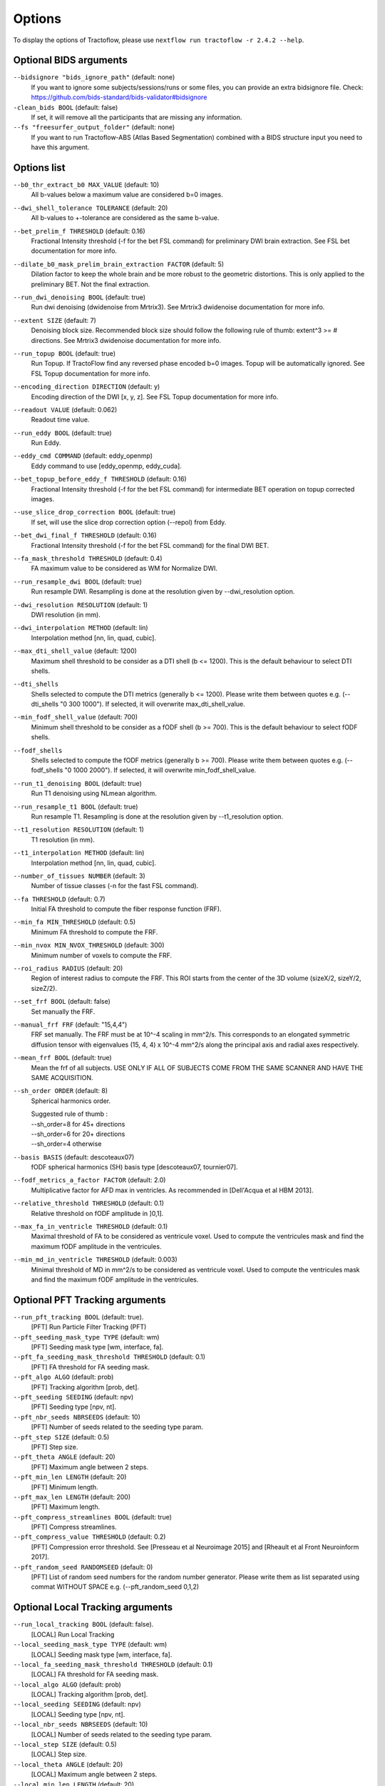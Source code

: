Options
=======

To display the options of Tractoflow, please use
``nextflow run tractoflow -r 2.4.2 --help``.

Optional BIDS arguments
------------

``--bidsignore "bids_ignore_path"`` (default: none)
  If you want to ignore some subjects/sessions/runs or some files, you can provide an extra bidsignore file.
  Check: https://github.com/bids-standard/bids-validator#bidsignore


``-clean_bids BOOL`` (default: false)
  If set, it will remove all the participants that are missing any information.


``--fs "freesurfer_output_folder"`` (default: none)
  If you want to run Tractoflow-ABS (Atlas Based Segmentation) combined with a BIDS structure input
  you need to have this argument.

Options list
------------

``--b0_thr_extract_b0 MAX_VALUE``  (default: 10)
    All b-values below a maximum value are considered b=0 images.

``--dwi_shell_tolerance TOLERANCE`` (default: 20)
    All b-values to +-tolerance are considered as the same b-value.

``--bet_prelim_f THRESHOLD`` (default: 0.16)
    Fractional Intensity threshold (-f for the bet FSL command) for preliminary DWI brain extraction.
    See FSL bet documentation for more info.

``--dilate_b0_mask_prelim_brain_extraction FACTOR`` (default: 5)
    Dilation factor to keep the whole brain and be more robust to the geometric distortions.
    This is only applied to the preliminary BET. Not the final extraction.

``--run_dwi_denoising BOOL`` (default: true)
    Run dwi denoising (dwidenoise from Mrtrix3).
    See Mrtrix3 dwidenoise documentation for more info.

``--extent SIZE`` (default: 7)
    Denoising block size.
    Recommended block size should follow the following rule of thumb: extent^3 >= # directions.
    See Mrtrix3 dwidenoise documentation for more info.

``--run_topup BOOL`` (default: true)
    Run Topup.
    If TractoFlow find any reversed phase encoded b=0 images. Topup
    will be automatically ignored. See FSL Topup documentation for more info.

``--encoding_direction DIRECTION`` (default: y)
    Encoding direction of the DWI [x, y, z].
    See FSL Topup documentation for more info.

``--readout VALUE`` (default: 0.062)
    Readout time value.

``--run_eddy BOOL`` (default: true)
    Run Eddy.

``--eddy_cmd COMMAND`` (default: eddy_openmp)
    Eddy command to use [eddy_openmp, eddy_cuda].

``--bet_topup_before_eddy_f THRESHOLD`` (default: 0.16)
    Fractional Intensity threshold (-f for the bet FSL command) for intermediate BET operation
    on topup corrected images.

``--use_slice_drop_correction BOOL`` (default: true)
    If set, will use the slice drop correction option (--repol) from Eddy.

``--bet_dwi_final_f THRESHOLD`` (default: 0.16)
    Fractional Intensity threshold (-f for the bet FSL command) for the final DWI BET.

``--fa_mask_threshold THRESHOLD`` (default: 0.4)
    FA maximum value to be considered as WM for Normalize DWI.

``--run_resample_dwi BOOL`` (default: true)
    Run resample DWI.
    Resampling is done at the resolution given by --dwi_resolution option.

``--dwi_resolution RESOLUTION`` (default: 1)
    DWI resolution (in mm).

``--dwi_interpolation METHOD`` (default: lin)
    Interpolation method [nn, lin, quad, cubic].

``--max_dti_shell_value`` (default: 1200)
    Maximum shell threshold to be consider as a DTI shell (b <= 1200).
    This is the default behaviour to select DTI shells.

``--dti_shells``
    Shells selected to compute the DTI metrics (generally b <= 1200).
    Please write them between quotes e.g. (--dti_shells "0 300 1000").
    If selected, it will overwrite max_dti_shell_value.

``--min_fodf_shell_value`` (default: 700)
    Minimum shell threshold to be consider as a fODF shell (b >= 700).
    This is the default behaviour to select fODF shells.

``--fodf_shells``
    Shells selected to compute the fODF metrics (generally b >= 700).
    Please write them between quotes e.g. (--fodf_shells "0 1000 2000").
    If selected, it will overwrite min_fodf_shell_value.

``--run_t1_denoising BOOL`` (default: true)
    Run T1 denoising using NLmean algorithm.

``--run_resample_t1 BOOL`` (default: true)
    Run resample T1.
    Resampling is done at the resolution given by --t1_resolution option.

``--t1_resolution RESOLUTION`` (default: 1)
    T1 resolution (in mm).

``--t1_interpolation METHOD`` (default: lin)
    Interpolation method [nn, lin, quad, cubic].

``--number_of_tissues NUMBER`` (default: 3)
    Number of tissue classes (-n for the fast FSL command).

``--fa THRESHOLD`` (default: 0.7)
    Initial FA threshold to compute the fiber response function (FRF).

``--min_fa MIN_THRESHOLD`` (default: 0.5)
    Minimum FA threshold to compute the FRF.

``--min_nvox MIN_NVOX_THRESHOLD`` (default: 300)
    Minimum number of voxels to compute the FRF.

``--roi_radius RADIUS`` (default: 20)
    Region of interest radius to compute the FRF.
    This ROI starts from the center of the 3D volume (sizeX/2, sizeY/2, sizeZ/2).

``--set_frf BOOL`` (default: false)
    Set manually the FRF.

``--manual_frf FRF`` (default: "15,4,4")
    FRF set manually. The FRF must be at 10^-4 scaling in mm^2/s.
    This corresponds to an elongated symmetric diffusion tensor with eigenvalues (15, 4, 4) x 10^-4 mm^2/s along the principal axis and radial axes respectively.

``--mean_frf BOOL`` (default: true)
    Mean the frf of all subjects.
    USE ONLY IF ALL OF SUBJECTS COME FROM THE SAME SCANNER
    AND HAVE THE SAME ACQUISITION.

``--sh_order ORDER`` (default: 8)
    Spherical harmonics order.

    | Suggested rule of thumb :
    | --sh_order=8 for 45+ directions
    | --sh_order=6 for 20+ directions
    | --sh_order=4 otherwise

``--basis BASIS`` (default: descoteaux07)
    fODF spherical harmonics (SH) basis type [descoteaux07, tournier07].

``--fodf_metrics_a_factor FACTOR`` (default: 2.0)
    Multiplicative factor for AFD max in ventricles.
    As recommended in [Dell'Acqua et al HBM 2013].

``--relative_threshold THRESHOLD`` (default: 0.1)
    Relative threshold on fODF amplitude in ]0,1].

``--max_fa_in_ventricle THRESHOLD`` (default: 0.1)
    Maximal threshold of FA to be considered as ventricule voxel.
    Used to compute the ventricules mask and find the maximum fODF amplitude in the ventricules.

``--min_md_in_ventricle THRESHOLD`` (default: 0.003)
    Minimal threshold of MD in mm^2/s to be considered as ventricule voxel.
    Used to compute the ventricules mask and find the maximum fODF amplitude in the ventricules.


Optional PFT Tracking arguments
------------

``--run_pft_tracking BOOL`` (default: true).
    [PFT] Run Particle Filter Tracking (PFT)

``--pft_seeding_mask_type TYPE`` (default: wm)
    [PFT] Seeding mask type [wm, interface, fa].

``--pft_fa_seeding_mask_threshold THRESHOLD`` (default: 0.1)
    [PFT] FA threshold for FA seeding mask.

``--pft_algo ALGO`` (default: prob)
    [PFT] Tracking algorithm [prob, det].

``--pft_seeding SEEDING`` (default: npv)
    [PFT] Seeding type [npv, nt].

``--pft_nbr_seeds NBRSEEDS``  (default: 10)
    [PFT] Number of seeds related to the seeding type param.

``--pft_step SIZE`` (default: 0.5)
    [PFT] Step size.

``--pft_theta ANGLE`` (default: 20)
    [PFT] Maximum angle between 2 steps.

``--pft_min_len LENGTH`` (default: 20)
    [PFT] Minimum length.

``--pft_max_len LENGTH`` (default: 200)
    [PFT] Maximum length.

``--pft_compress_streamlines BOOL`` (default: true)
    [PFT] Compress streamlines.

``--pft_compress_value THRESHOLD`` (default: 0.2)
    [PFT] Compression error threshold.
    See [Presseau et al Neuroimage 2015] and [Rheault et al Front Neuroinform 2017].

``--pft_random_seed RANDOMSEED`` (default: 0)
    [PFT] List of random seed numbers for the random number generator.
    Please write them as list separated using commat WITHOUT SPACE e.g. (--pft_random_seed 0,1,2)


Optional Local Tracking arguments
------------

``--run_local_tracking BOOL`` (default: false).
    [LOCAL] Run Local Tracking

``--local_seeding_mask_type TYPE`` (default: wm)
    [LOCAL] Seeding mask type [wm, interface, fa].

``--local_fa_seeding_mask_threshold THRESHOLD`` (default: 0.1)
    [LOCAL] FA threshold for FA seeding mask.

``--local_algo ALGO`` (default: prob)
    [LOCAL] Tracking algorithm [prob, det].

``--local_seeding SEEDING`` (default: npv)
    [LOCAL] Seeding type [npv, nt].

``--local_nbr_seeds NBRSEEDS``  (default: 10)
    [LOCAL] Number of seeds related to the seeding type param.

``--local_step SIZE`` (default: 0.5)
    [LOCAL] Step size.

``--local_theta ANGLE`` (default: 20)
    [LOCAL] Maximum angle between 2 steps.

``--local_min_len LENGTH`` (default: 20)
    [LOCAL] Minimum length.

``--local_max_len LENGTH`` (default: 200)
    [LOCAL] Maximum length.

``--local_compress_streamlines BOOL`` (default: true)
    [LOCAL] Compress streamlines.

``--local_compress_value THRESHOLD`` (default: 0.2)
    [LOCAL] Compression error threshold.
    See [Presseau et al Neuroimage 2015] and [Rheault et al Front Neuroinform 2017].

``--local_random_seed RANDOMSEED`` (default: 0)
    [LOCAL] List of random seed numbers for the random number generator.
    Please write them as list separated using commat WITHOUT SPACE e.g. (--local_random_seed 0,1,2)

``--template_t1 PATH`` (default: /human-data/mni_152_sym_09c/t1)
    Path to the template T1 directory for antsBrainExtraction.
    The folder must contain t1_template.nii.gz and t1_brain_probability_map.nii.gz.
    The default path is the human_data folder in the Singularity/Docker container.

``--processes_brain_extraction_t1 NUMBER`` (default: 4)
    Number of processes for T1 brain extraction task.

``--processes_denoise_dwi NUMBER`` (default: 4)
    Number of processes for DWI denoising task.

``--processes_denoise_t1 NUMBER`` (default: 4)
    Number of processes for T1 denoising task.

``--processes_eddy NUMBER`` (default: 1)
    Number of processes for eddy task.

``--processes_fodf NUMBER`` (default: 4)
    Number of processes for fODF task.

``--processes_registration NUMBER`` (default: 4)
    Number of processes for registration task.

``--output_dir PATH`` (default: ./results)
    Directory where to write the final results.

``--processes NUMBER`` (default: Maximum number of threads)
    The number of parallel processes to launch.
    Only affects the local scheduler.

